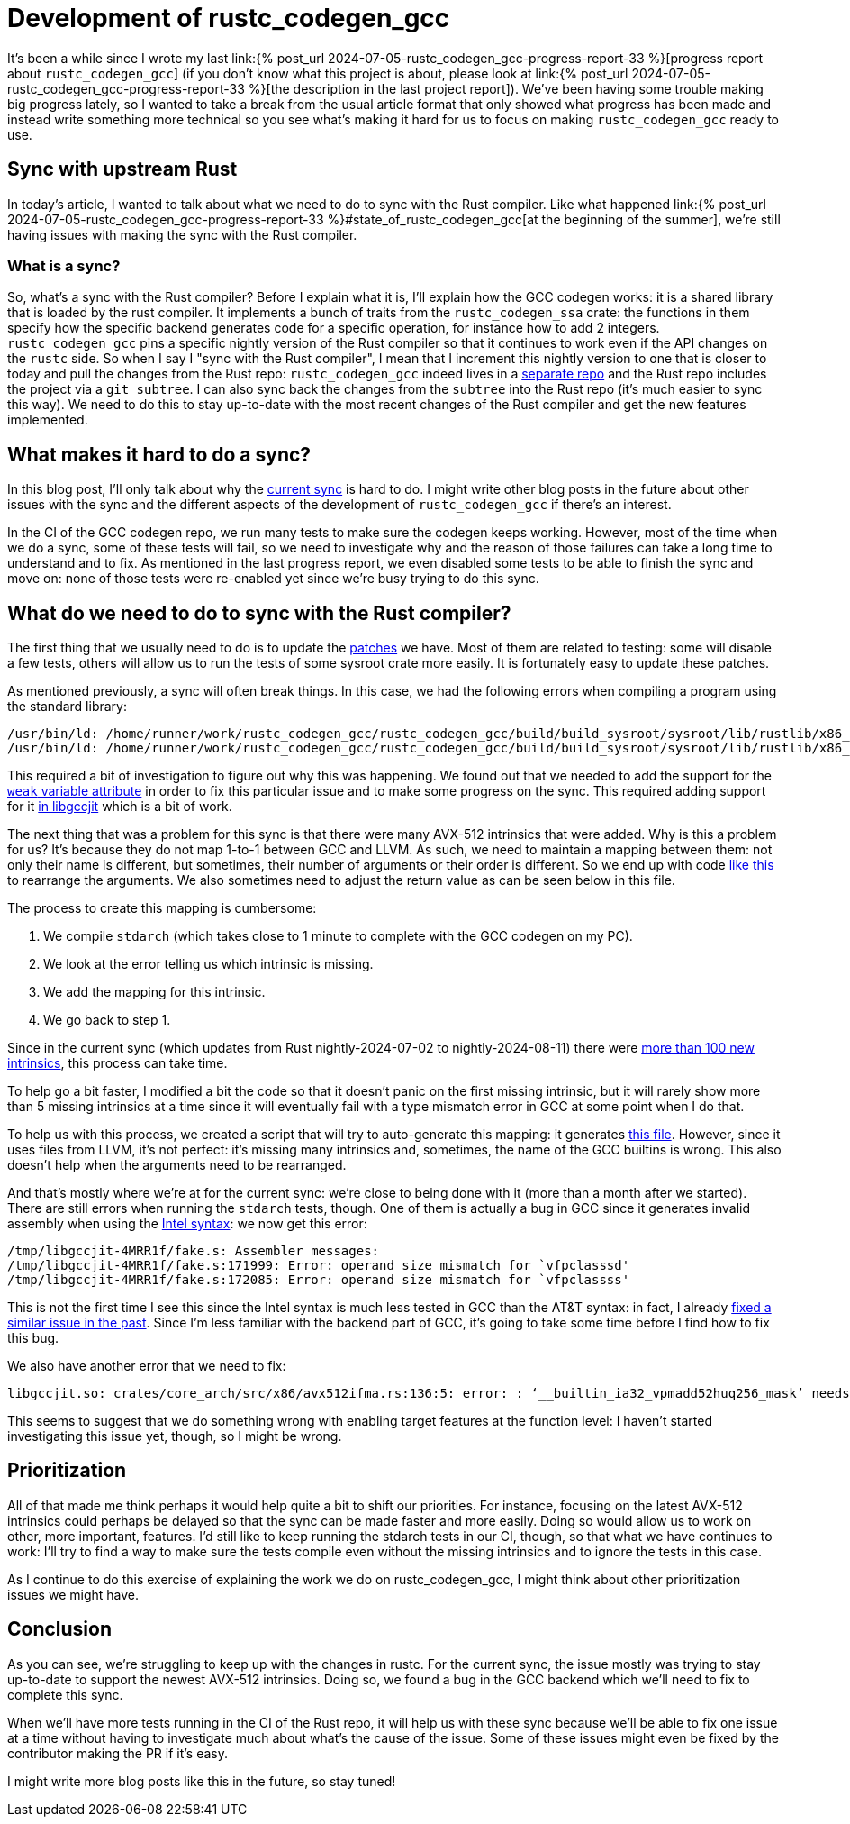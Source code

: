 = Development of rustc_codegen_gcc
:page-navtitle: Development of rustc_codegen_gcc
:page-liquid:

It's been a while since I wrote my last link:{% post_url 2024-07-05-rustc_codegen_gcc-progress-report-33 %}[progress report about
`rustc_codegen_gcc`]
(if you don't know what this project is about, please look at link:{% post_url 2024-07-05-rustc_codegen_gcc-progress-report-33 %}[the description in the last project report]).
We've been having some trouble making big progress lately, so I wanted to take a break from the usual article format that only
showed what progress has been made and instead write something more technical so you see what's making it hard for us
to focus on making `rustc_codegen_gcc` ready to use.

== Sync with upstream Rust

In today's article, I wanted to talk about what we need to do to sync with the Rust compiler.
Like what happened link:{% post_url 2024-07-05-rustc_codegen_gcc-progress-report-33 %}#state_of_rustc_codegen_gcc[at the beginning of the summer],
we're still having issues with making the sync with the Rust compiler.

=== What is a sync?

So, what's a sync with the Rust compiler?
Before I explain what it is, I'll explain how the GCC codegen works: it is a shared library that is loaded by the rust compiler.
It implements a bunch of traits from the `rustc_codegen_ssa` crate:
the functions in them specify how the specific backend generates code for a specific operation, for instance how to add 2 integers.
`rustc_codegen_gcc` pins a specific nightly version of the Rust compiler so that it continues to work even if the API changes on the `rustc` side.
So when I say I "sync with the Rust compiler", I mean that I increment this nightly version to one that is closer to today and pull the changes from the Rust repo:
`rustc_codegen_gcc` indeed lives in a https://github.com/rust-lang/rustc_codegen_gcc[separate repo] and the Rust repo includes the project via a `git subtree`.
I can also sync back the changes from the `subtree` into the Rust repo (it's much easier to sync this way).
We need to do this to stay up-to-date with the most recent changes of the Rust compiler and get the new features implemented.

== What makes it hard to do a sync?

In this blog post, I'll only talk about why the https://github.com/rust-lang/rustc_codegen_gcc/pull/556[current sync] is hard to do.
I might write other blog posts in the future about other issues with the sync and the different aspects of the development of `rustc_codegen_gcc` if there's an interest.

In the CI of the GCC codegen repo, we run many tests to make sure the codegen keeps working.
However, most of the time when we do a sync, some of these tests will fail, so we need to investigate why and the reason of those failures can take a long time to understand and to fix.
As mentioned in the last progress report, we even disabled some tests to be able to finish the sync and move on: none of those tests were re-enabled yet since we're busy trying to do this sync.

== What do we need to do to sync with the Rust compiler?

The first thing that we usually need to do is to update the https://github.com/rust-lang/rustc_codegen_gcc/tree/master/patches[patches] we have.
Most of them are related to testing: some will disable a few tests, others will allow us to run the tests of some sysroot crate more easily.
It is fortunately easy to update these patches.

As mentioned previously, a sync will often break things.
In this case, we had the following errors when compiling a program using the standard library:

[source,bash]
----
/usr/bin/ld: /home/runner/work/rustc_codegen_gcc/rustc_codegen_gcc/build/build_sysroot/sysroot/lib/rustlib/x86_64-unknown-linux-gnu/lib/libstd.rlib(std.std.c6df57227ece985b-cgu.11.rcgu.o):(.data.rel._rust_extern_with_linkage_pidfd_spawnp+0x0): undefined reference to `pidfd_spawnp'
/usr/bin/ld: /home/runner/work/rustc_codegen_gcc/rustc_codegen_gcc/build/build_sysroot/sysroot/lib/rustlib/x86_64-unknown-linux-gnu/lib/libstd.rlib(std.std.c6df57227ece985b-cgu.11.rcgu.o):(.data.rel._rust_extern_with_linkage_pidfd_getpid+0x0): undefined reference to `pidfd_getpid'
----

This required a bit of investigation to figure out why this was happening.
We found out that we needed to add the support for the https://github.com/rust-lang/rustc_codegen_gcc/pull/556/commits/0bdc5ffd685db3d1506dbf21c8df5daaf68aeaac[`weak` variable attribute] in order to fix this particular issue and to make some progress on the sync.
This required adding support for it https://github.com/rust-lang/gcc/commit/bcafd46296f7898dac02d127e441b1d838ef2afc[in libgccjit] which is a bit of work.

The next thing that was a problem for this sync is that there were many AVX-512 intrinsics that were added.
Why is this a problem for us? It's because they do not map 1-to-1 between GCC and LLVM.
As such, we need to maintain a mapping between them:
not only their name is different, but sometimes, their number of arguments or their order is different.
So we end up with code https://github.com/rust-lang/rustc_codegen_gcc/blob/65e8717e4559bdfd30a0c6a05eb7f1241f53221e/src/intrinsic/llvm.rs#L70-L80[like this] to rearrange the arguments.
We also sometimes need to adjust the return value as can be seen below in this file.

The process to create this mapping is cumbersome:

 1. We compile `stdarch` (which takes close to 1 minute to complete with the GCC codegen on my PC).
 2. We look at the error telling us which intrinsic is missing.
 3. We add the mapping for this intrinsic.
 4. We go back to step 1.

Since in the current sync (which updates from Rust nightly-2024-07-02 to nightly-2024-08-11) there were https://github.com/rust-lang/rustc_codegen_gcc/pull/556/files#diff-4fb378dd283a8400f8f8defde08413dc31a55b1a776c3fa2473e3f059061740cR902-R1228[more than 100 new intrinsics], this process can take time.

To help go a bit faster, I modified a bit the code so that it doesn't panic on the first missing intrinsic, but it will rarely show more than 5 missing intrinsics at a time since it will eventually fail with a type mismatch error in GCC at some point when I do that.

To help us with this process, we created a script that will try to auto-generate this mapping: it generates https://github.com/rust-lang/rustc_codegen_gcc/blob/master/src/intrinsic/archs.rs[this file].
However, since it uses files from LLVM, it's not perfect: it's missing many intrinsics and, sometimes, the name of the GCC builtins is wrong.
This also doesn't help when the arguments need to be rearranged.

And that's mostly where we're at for the current sync: we're close to being done with it (more than a month after we started).
There are still errors when running the `stdarch` tests, though.
One of them is actually a bug in GCC since it generates invalid assembly when using the https://en.wikipedia.org/wiki/X86_assembly_language#Syntax[Intel syntax]: we now get this error:

[source,bash]
----
/tmp/libgccjit-4MRR1f/fake.s: Assembler messages:
/tmp/libgccjit-4MRR1f/fake.s:171999: Error: operand size mismatch for `vfpclasssd'
/tmp/libgccjit-4MRR1f/fake.s:172085: Error: operand size mismatch for `vfpclassss'
----

This is not the first time I see this since the Intel syntax is much less tested in GCC than the AT&T syntax: in fact, I already https://gcc.gnu.org/git/gitweb.cgi?p=gcc.git;h=e484755aecd543b4c9e2adb4f348118c1e43cfd0[fixed a similar issue in the past].
Since I'm less familiar with the backend part of GCC, it's going to take some time before I find how to fix this bug.

We also have another error that we need to fix:

[source,bash]
----
libgccjit.so: crates/core_arch/src/x86/avx512ifma.rs:136:5: error: : ‘__builtin_ia32_vpmadd52huq256_mask’ needs isa option -mavx512ifma -mavx512vl
----

This seems to suggest that we do something wrong with enabling target features at the function level: I haven't started investigating this issue yet, though, so I might be wrong.

== Prioritization

All of that made me think perhaps it would help quite a bit to shift our priorities.
For instance, focusing on the latest AVX-512 intrinsics could perhaps be delayed so that the sync can be made faster and more easily.
Doing so would allow us to work on other, more important, features.
I'd still like to keep running the stdarch tests in our CI, though, so that what we have continues to work:
I'll try to find a way to make sure the tests compile even without the missing intrinsics and to ignore the tests in this case.

As I continue to do this exercise of explaining the work we do on rustc_codegen_gcc, I might think about other prioritization issues we might have.

== Conclusion

As you can see, we're struggling to keep up with the changes in rustc. For the current sync, the issue mostly was trying to stay up-to-date to support the newest AVX-512 intrinsics. Doing so, we found a bug in the GCC backend which we'll need to fix to complete this sync.

When we'll have more tests running in the CI of the Rust repo, it will help us with these sync because we'll be able to fix one issue at a time without having to investigate much about what's the cause of the issue.
Some of these issues might even be fixed by the contributor making the PR if it's easy.

I might write more blog posts like this in the future, so stay tuned!
